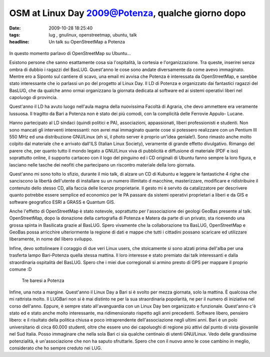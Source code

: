 OSM at Linux Day 2009@Potenza, qualche giorno dopo
==================================================

:date: 2009-10-28 18:25:40
:tags: lug , gnulinux, openstreetmap, ubuntu, talk
:headline: Un talk su OpenStreetMap a Potenza


.. figure:: {filename}/images/dsc02080p.jpg



In questo momento parlavo di OpenStreetMap su Ubuntu...

Esistono persone che sanno esattamente cosa sia l'ospitalità, la
cortesia e l'organizzazione. Tra queste, inserirei senza ombra di dubbio
i ragazzi del BasLUG. Quest'anno le cose sono andate diversamente da
come avevo immaginato. Mentre ero a Siponto sul cantiere di scavo, una
email mi avvisa che Potenza è interessata da OpenStreetMap, e sarebbe
stato interessante che io parlassi un po del progetto al Linux Day. Il
LD di Potenza e organizzato dai fantastici ragazzi del BasLUG, che da
qualche anno ormai organizzano la giornata dedicata al software ed ai
sistemi operativi liberi nel capoluogo di provincia.

Quest'anno il LD ha avuto luogo nell'aula magna della nuovissima Facoltà
di Agraria, che devo ammettere era veramente lussuosa. Il tragitto da
Bari a Potenza non è stato dei più comodi, con la complicità delle
Ferrovie Appulo- Lucane.

Hanno partecipato al LD sindaci (quindi politici e PA), associazioni,
appassionati, liberi professionisti e studenti. Non sono mancati gli
interventi interessanti: non avrei mai immaginato quante cose si
potessero realizzare con un Pentium III 550 MHz ed una distribuzione
GNU/Linux (eh si, il photo server è proprio un'idea geniale!). Sono
rimasto anche molto colpito dal materiale che e arrivato dall'ILS
(Italian Linux Society), veramente di grande effetto divulgativo.
Rimango del parere che, per quanto tutto il mondo legato a GNU/Linux
viva di pubblicità e diffusione di materiale (PDF e iso) soprattutto
online, il supporto cartaceo con il logo del pinguino ed i CD originali
di Ubuntu fanno sempre la loro figura, e lasciano nelle tasche dei
neofiti che partecipano un riscontro materiale della loro giornata.

Quest'anno mi sono tolto lo sfizio, durante il mio talk, di alzare un CD
di Kubuntu e leggere le fantastiche 4 righe che sanciscono la libertà
dell'utente di installare su un numero illimitato d macchine,
masterizzare, modificare e ridistribuire il contenuto dello stesso CD,
alla faccia delle licenze proprietarie. Il gesto mi è servito da
catalizzatore per descrivere quanto potrebbe essere semplice ed
economico per le PA passare da sistemi operativi proprietari a liberi e
da GIS e software geografico ESRI a GRASS e Quantum GIS.

Anche l'effetto di OpenStreetMap è stato notevole, soprattutto per
l'associazione dei geologi GeoBas presente al talk. OpenStreetMap, dopo
la donazione della cartografia di Potenza e Matera da parte di un
privato, sta ricevendo una grossa spinta in Basilicata grazie al BasLUG.
Spero vivamente che la collaborazione tra BasLUG, OpenStreetMap e GeoBas
possa arricchire ulteriormente la regione di dati e mappe che tutti i
cittadini possano scaricare ed utilizzare liberamente, in nome del
libero sviluppo.

Infine, devo sottolineare il coraggio di due veri Linux users, che
stoicamente si sono alzati prima dell'alba per una trasferta lampo
Bari-Potenza quella stessa mattina. Il loro interesse e stato premiato
dai talk interessanti e dalla straordinaria ospitalità del BasLUG. Spero
che i miei due corregionali si armino presto di GPS per mappare il
proprio comune :D

.. figure:: {filename}/images/dscf3318d.jpg


   Tre baresi a Potenza

Infine, una nota a margine. Quest'anno il Linux Day a Bari si è svolto
per mezza giornata, solo la mattina. È qualcosa che mi rattrista molto.
Il LUGBari non si è mai distinto ne per la sua straordinaria popolarità,
ne per il numero di iniziative nel corso dell'anno. Eppure, è sempre
stato all'avanguardia con un Linux Day ben organizzato e funzionale.
Quest'anno c'è stato ed e stato anche molto interessante, ma
ridimensionato rispetto agli anni precedenti. Software libero, pensiero
libero: e il risultato della politica chiusa e poco intraprendente
dell'associazione negli ultimi anni. Bari è un polo universitario di
circa 60.000 studenti, oltre che essere uno dei capoluoghi di regione
più attivi dal punto di vista giovanile nel Sud Italia. Posso immaginare
che nella sola Bari ci sia qualche centinaio di utenti GNU/Linux. Vedo
delle grandissime potenzialità, è un'associazione che non ha saputo
sfruttarle. Spero che con il nuovo anno le cose cambino in meglio,
considerato che ho sempre creduto nei LUG.
